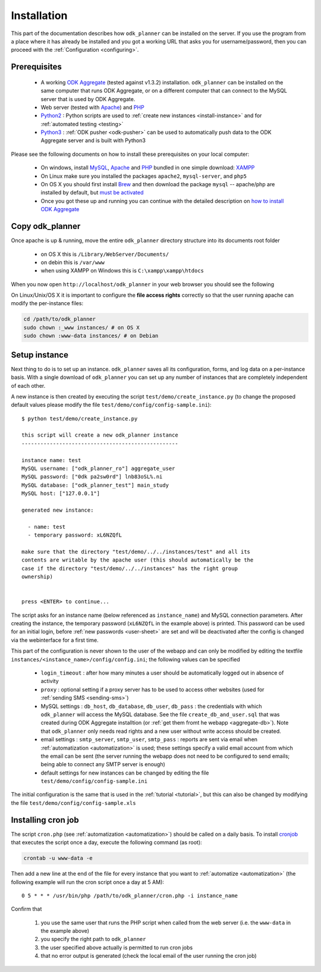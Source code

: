 
.. _installing:

Installation
============

This part of the documentation describes how ``odk_planner`` can be installed
on the server.  If you use the program from a place where it has already be
installed and you got a working URL that asks you for username/password, then
you can proceed with the :ref:`Configuration <configuring>`.


.. _install-prerequisites:

Prerequisites
-------------

  - A working `ODK Aggregate`_ (tested against v1.3.2) installation.
    ``odk_planner`` can be installed on the same computer that runs ODK
    Aggregate, or on a different computer that can connect to the MySQL server
    that is used by ODK Aggregate.

  - Web server (tested with Apache_) and PHP_

  - Python2_ : Python scripts are used to :ref:`create new instances
    <install-instance>` and for :ref:`automated testing <testing>`

  - Python3_ : :ref:`ODK pusher <odk-pusher>` can be used to automatically
    push data to the ODK Aggregate server and is built with Python3

Please see the following documents on how to install these prerequisites on
your local computer:

  - On windows, install MySQL_, Apache_ and PHP_ bundled in one simple download:
    XAMPP_

  - On Linux make sure you installed the packages ``apache2``, ``mysql-server``,
    and ``php5``

  - On OS X you should first install Brew_ and then download the package
    ``mysql`` -- apache/php are installed by default, but `must be
    activated`_

  - Once you got these up and running you can continue with the detailed
    description on `how to install ODK Aggregate`_

.. _ODK Aggregate: https://opendatakit.org/use/aggregate/
.. _Apache: http://httpd.apache.org/
.. _PHP: http://php.net/
.. _MySQL: https://www.mysql.com/
.. _XAMPP: https://www.apachefriends.org/index.html
.. _Brew: http://brew.sh/
.. _must be activated: https://duckduckgo.com/?q=OS+X+activate+apache+php
.. _how to install ODK Aggregate: https://opendatakit.org/use/aggregate/tomcat-install/
.. _Python2: https://www.python.org/downloads/release/python-278/
.. _Python3: https://www.python.org/downloads/release/python-342/


.. _install-copy:

Copy odk_planner
----------------

Once apache is up & running, move the entire ``odk_planner`` directory structure
into its documents root folder

  - on OS X this is ``/Library/WebServer/Documents/``
  - on debin this is ``/var/www``
  - when using XAMPP on Windows this is ``C:\xampp\xampp\htdocs``

When you now open ``http://localhost/odk_planner`` in your web browser you
should see the following

.. image:: _static/imgs/screenshots/no_instance.png
  :align: center
  :width: 398

On Linux/Unix/OS X it is important to configure the **file access rights**
correctly so that the user running apache can modify the per-instance files:

.. code-block:: bash

  cd /path/to/odk_planner
  sudo chown :_www instances/ # on OS X
  sudo chown :www-data instances/ # on Debian


.. _install-instance:

Setup instance
--------------

Next thing to do is to set up an instance. ``odk_planner`` saves all its
configuration, forms, and log data on a per-instance basis.  With a single
download of ``odk_planner`` you can set up any number of instances that are
completely independent of each other.

A new instance is then created by executing the script
``test/demo/create_instance.py`` (to change the proposed default values please
modify the file ``test/demo/config/config-sample.ini``)::

  $ python test/demo/create_instance.py

  this script will create a new odk_planner instance
  --------------------------------------------------

  instance name: test
  MySQL username: ["odk_planner_ro"] aggregate_user
  MySQL password: ["0dk pa2sw0rd"] lnb83oSL%.ni
  MySQL database: ["odk_planner_test"] main_study
  MySQL host: ["127.0.0.1"]

  generated new instance:

    - name: test
    - temporary password: xL6NZQfL

  make sure that the directory "test/demo/../../instances/test" and all its
  contents are writable by the apache user (this should automatically be the
  case if the directory "test/demo/../../instances" has the right group
  ownership)


  press <ENTER> to continue...


The script asks for an instance name (below referenced as ``instance_name``)
and MySQL connection parameters.  After creating the instance, the temporary
password (``xL6NZQfL`` in the example above) is printed.  This password can be
used for an initial login, before :ref:`new passwords <user-sheet>` are set and
will be deactivated after the config is changed via the webinterface for
a first time.

This part of the configuration is never shown to the user of the webapp and can
only be modified by editing the textfile
``instances/<instance_name>/config/config.ini``; the following values can be
specified

  - ``login_timeout`` : after how many minutes a user should be automatically
    logged out in absence of activity

  - ``proxy`` : optional setting if a proxy server has to be used to access
    other websites (used for :ref:`sending SMS <sending-sms>`)

  - MySQL settings : ``db_host``, ``db_database``, ``db_user``, ``db_pass``
    : the credentials with which ``odk_planner`` will access the MySQL
    database.  See the file ``create_db_and_user.sql`` that was created during
    ODK Aggregate installtion (or :ref:`get them fromt he webapp
    <aggregate-db>`).  Note that ``odk_planner`` only needs read rights and
    a new user without write access should be created.

  - email settings : ``smtp_server``, ``smtp_user``, ``smtp_pass`` : reports
    are sent via email when :ref:`automatization <automatization>` is used;
    these settings specify a valid email account from which the email can be
    sent (the server running the webapp does not need to be configured to send
    emails; being able to connect any SMTP server is enough)

  - default settings for new instances can be changed by editing the file
    ``test/demo/config/config-sample.ini``

The initial configuration is the same that is used in the :ref:`tutorial
<tutorial>`, but this can also be changed by modifying the file
``test/demo/config/config-sample.xls``


.. _installing-cron:

Installing cron job
-------------------

The script ``cron.php`` (see :ref:`automatization <automatization>`) should
be called on a daily basis.  To install cronjob_ that executes the script
once a day, execute the following command (as root):

.. code-block:: sh

  crontab -u www-data -e

Then add a new line at the end of the file for every instance that you want
to :ref:`automatize <automatization>` (the following example will run the
cron script once a day at 5 AM)::

  0 5 * * * /usr/bin/php /path/to/odk_planner/cron.php -i instance_name

Confirm that

  1. you use the same user that runs the PHP script when called from the
     web server (i.e. the ``www-data`` in the example above)
  2. you specify the right path to ``odk_planner``
  3. the user specified above actually is permitted to run cron jobs
  4. that no error output is generated (check the local email of the user
     running the cron job)

.. _cronjob: http://en.wikipedia.org/wiki/Cron

